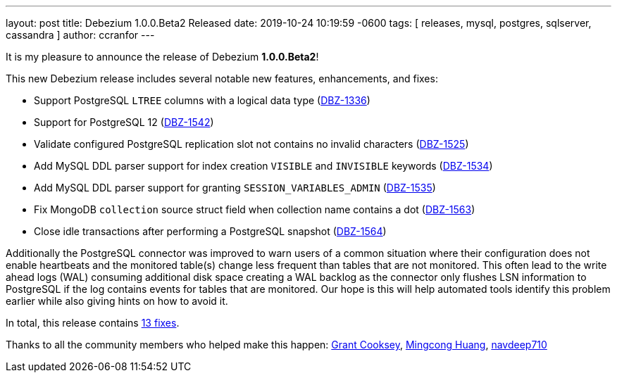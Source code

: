 ---
layout: post
title:  Debezium 1.0.0.Beta2 Released
date:   2019-10-24 10:19:59 -0600
tags: [ releases, mysql, postgres, sqlserver, cassandra ]
author: ccranfor
---

It is my pleasure to announce the release of Debezium *1.0.0.Beta2*!

This new Debezium release includes several notable new features, enhancements, and fixes:

* Support PostgreSQL `LTREE` columns with a logical data type (https://issues.redhat.com/browse/DBZ-1336[DBZ-1336])
* Support for PostgreSQL 12 (https://issues.redhat.com/browse/DBZ-1542[DBZ-1542])
* Validate configured PostgreSQL replication slot not contains no invalid characters (https://issues.redhat.com/browse/DBZ-1525[DBZ-1525])
* Add MySQL DDL parser support for index creation `VISIBLE` and `INVISIBLE` keywords (https://issues.redhat.com/browse/DBZ-1534[DBZ-1534])
* Add MySQL DDL parser support for granting `SESSION_VARIABLES_ADMIN` (https://issues.redhat.com/browse/DBZ-1535[DBZ-1535])
* Fix MongoDB `collection` source struct field when collection name contains a dot (https://issues.redhat.com/browse/DBZ-1563[DBZ-1563])
* Close idle transactions after performing a PostgreSQL snapshot (https://issues.redhat.com/browse/DBZ-1564[DBZ-1564])

+++<!-- more -->+++

Additionally the PostgreSQL connector was improved to warn users of a common situation where their configuration does not enable heartbeats and the monitored table(s) change less frequent than tables that are not monitored.
This often lead to the write ahead logs (WAL) consuming additional disk space creating a WAL backlog as the connector only flushes LSN information to PostgreSQL if the log contains events for tables that are monitored.
Our hope is this will help automated tools identify this problem earlier while also giving hints on how to avoid it.

In total, this release contains link:/releases/1.0/release-notes/#release-1.0.0-beta2[13 fixes].

Thanks to all the community members who helped make this happen:
https://github.com/grantcooksey[Grant Cooksey],
https://github.com/mincong-h[Mingcong Huang],
https://github.com/navdeep710[navdeep710]
